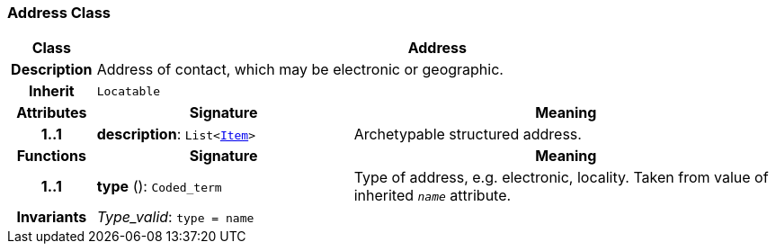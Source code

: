 === Address Class

[cols="^1,3,5"]
|===
h|*Class*
2+^h|*Address*

h|*Description*
2+a|Address of contact, which may be electronic or geographic.

h|*Inherit*
2+|`Locatable`

h|*Attributes*
^h|*Signature*
^h|*Meaning*

h|*1..1*
|*description*: `List<link:/releases/RM/{rm_release}/data_structures.html#_item_class[Item^]>`
a|Archetypable structured address.
h|*Functions*
^h|*Signature*
^h|*Meaning*

h|*1..1*
|*type* (): `Coded_term`
a|Type of address, e.g. electronic, locality. Taken from value of inherited `_name_` attribute.

h|*Invariants*
2+a|__Type_valid__: `type = name`
|===
